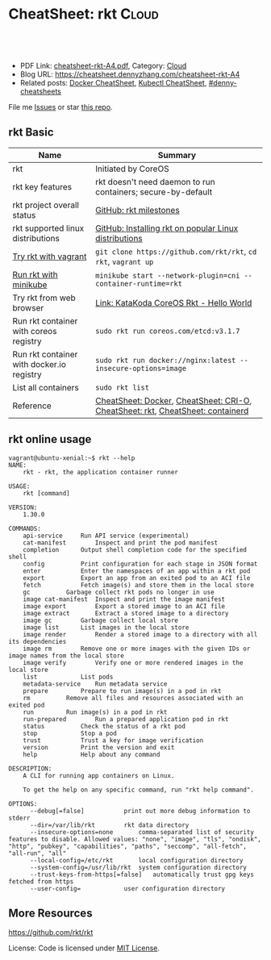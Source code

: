 * CheatSheet: rkt                                                   :Cloud:
:PROPERTIES:
:type:     kubernetes
:export_file_name: cheatsheet-rkt-A4.pdf
:END:

#+BEGIN_HTML
<a href="https://github.com/dennyzhang/cheatsheet.dennyzhang.com/tree/master/cheatsheet-rkt-A4"><img align="right" width="200" height="183" src="https://www.dennyzhang.com/wp-content/uploads/denny/watermark/github.png" /></a>
<div id="the whole thing" style="overflow: hidden;">
<div style="float: left; padding: 5px"> <a href="https://www.linkedin.com/in/dennyzhang001"><img src="https://www.dennyzhang.com/wp-content/uploads/sns/linkedin.png" alt="linkedin" /></a></div>
<div style="float: left; padding: 5px"><a href="https://github.com/dennyzhang"><img src="https://www.dennyzhang.com/wp-content/uploads/sns/github.png" alt="github" /></a></div>
<div style="float: left; padding: 5px"><a href="https://www.dennyzhang.com/slack" target="_blank" rel="nofollow"><img src="https://www.dennyzhang.com/wp-content/uploads/sns/slack.png" alt="slack"/></a></div>
</div>

<br/><br/>
<a href="http://makeapullrequest.com" target="_blank" rel="nofollow"><img src="https://img.shields.io/badge/PRs-welcome-brightgreen.svg" alt="PRs Welcome"/></a>
#+END_HTML

- PDF Link: [[https://github.com/dennyzhang/cheatsheet.dennyzhang.com/blob/master/cheatsheet-rkt-A4/cheatsheet-rkt-A4.pdf][cheatsheet-rkt-A4.pdf]], Category: [[https://cheatsheet.dennyzhang.com/category/cloud/][Cloud]]
- Blog URL: https://cheatsheet.dennyzhang.com/cheatsheet-rkt-A4
- Related posts:  [[https://cheatsheet.dennyzhang.com/cheatsheet-docker-A4][Docker CheatSheet]], [[https://cheatsheet.dennyzhang.com/cheatsheet-kubernetes-A4][Kubectl CheatSheet]], [[https://github.com/topics/denny-cheatsheets][#denny-cheatsheets]]

File me [[https://github.com/dennyzhang/cheatsheet-networking-A4/issues][Issues]] or star [[https://github.com/DennyZhang/cheatsheet-networking-A4][this repo]].
** rkt Basic
| Name                                      | Summary                                                                        |
|-------------------------------------------+--------------------------------------------------------------------------------|
| rkt                                       | Initiated by CoreOS                                                            |
| rkt key features                          | rkt doesn't need daemon to run containers; secure-by-default                   |
| rkt project overall status                | [[https://github.com/rkt/rkt/milestones][GitHub: rkt milestones]]                                                         |
| rkt supported linux distributions         | [[https://github.com/rkt/rkt/blob/master/Documentation/distributions.md][GitHub: Installing rkt on popular Linux distributions]]                          |
| [[https://github.com/rkt/rkt/blob/master/Documentation/trying-out-rkt.md#running-rkt-in-a-vagrant-virtual-machine][Try rkt with vagrant]]                      | =git clone https://github.com/rkt/rkt=, =cd rkt=, =vagrant up=                 |
| [[https://github.com/kubernetes/minikube/blob/master/docs/alternative_runtimes.md][Run rkt with minikube]]                     | =minikube start --network-plugin=cni --container-runtime=rkt=                  |
| Try rkt from web browser                  | [[https://www.katacoda.com/courses/coreos/rkt-hello-world][Link: KataKoda CoreOS Rkt - Hello World]]                                        |
| Run rkt container with coreos registry    | =sudo rkt run coreos.com/etcd:v3.1.7=                                          |
| Run rkt container with docker.io registry | =sudo rkt run docker://nginx:latest --insecure-options=image=                  |
| List all containers                       | =sudo rkt list=                                                                |
| Reference                                 | [[https://cheatsheet.dennyzhang.com/cheatsheet-docker-A4][CheatSheet: Docker]], [[https://cheatsheet.dennyzhang.com/cheatsheet-crio-A4][CheatSheet: CRI-O]], [[https://cheatsheet.dennyzhang.com/cheatsheet-rkt-A4][CheatSheet: rkt]], [[https://cheatsheet.dennyzhang.com/cheatsheet-containerd-A4][CheatSheet: containerd]] |
** rkt online usage
#+BEGIN_EXAMPLE
vagrant@ubuntu-xenial:~$ rkt --help
NAME:
	rkt - rkt, the application container runner

USAGE:
	rkt [command]

VERSION:
	1.30.0

COMMANDS:
	api-service		Run API service (experimental)
	cat-manifest		Inspect and print the pod manifest
	completion		Output shell completion code for the specified shell
	config			Print configuration for each stage in JSON format
	enter			Enter the namespaces of an app within a rkt pod
	export			Export an app from an exited pod to an ACI file
	fetch			Fetch image(s) and store them in the local store
	gc			Garbage collect rkt pods no longer in use
	image cat-manifest	Inspect and print the image manifest
	image export		Export a stored image to an ACI file
	image extract		Extract a stored image to a directory
	image gc		Garbage collect local store
	image list		List images in the local store
	image render		Render a stored image to a directory with all its dependencies
	image rm		Remove one or more images with the given IDs or image names from the local store
	image verify		Verify one or more rendered images in the local store
	list			List pods
	metadata-service	Run metadata service
	prepare			Prepare to run image(s) in a pod in rkt
	rm			Remove all files and resources associated with an exited pod
	run			Run image(s) in a pod in rkt
	run-prepared		Run a prepared application pod in rkt
	status			Check the status of a rkt pod
	stop			Stop a pod
	trust			Trust a key for image verification
	version			Print the version and exit
	help			Help about any command

DESCRIPTION:
	A CLI for running app containers on Linux.

	To get the help on any specific command, run "rkt help command".

OPTIONS:
      --debug[=false]			print out more debug information to stderr
      --dir=/var/lib/rkt		rkt data directory
      --insecure-options=none		comma-separated list of security features to disable. Allowed values: "none", "image", "tls", "ondisk", "http", "pubkey", "capabilities", "paths", "seccomp", "all-fetch", "all-run", "all"
      --local-config=/etc/rkt		local configuration directory
      --system-config=/usr/lib/rkt	system configuration directory
      --trust-keys-from-https[=false]	automatically trust gpg keys fetched from https
      --user-config=			user configuration directory
#+END_EXAMPLE
** More Resources
https://github.com/rkt/rkt

License: Code is licensed under [[https://www.dennyzhang.com/wp-content/mit_license.txt][MIT License]].

#+BEGIN_HTML
<a href="https://cheatsheet.dennyzhang.com"><img align="right" width="201" height="268" src="https://raw.githubusercontent.com/USDevOps/mywechat-slack-group/master/images/denny_201706.png"></a>

<a href="https://cheatsheet.dennyzhang.com"><img align="right" src="https://raw.githubusercontent.com/dennyzhang/cheatsheet.dennyzhang.com/master/images/cheatsheet_dns.png"></a>
#+END_HTML
* org-mode configuration                                           :noexport:
#+STARTUP: overview customtime noalign logdone showall
#+DESCRIPTION:
#+KEYWORDS:
#+LATEX_HEADER: \usepackage[margin=0.6in]{geometry}
#+LaTeX_CLASS_OPTIONS: [8pt]
#+LATEX_HEADER: \usepackage[english]{babel}
#+LATEX_HEADER: \usepackage{lastpage}
#+LATEX_HEADER: \usepackage{fancyhdr}
#+LATEX_HEADER: \pagestyle{fancy}
#+LATEX_HEADER: \fancyhf{}
#+LATEX_HEADER: \rhead{Updated: \today}
#+LATEX_HEADER: \rfoot{\thepage\ of \pageref{LastPage}}
#+LATEX_HEADER: \lfoot{\href{https://github.com/dennyzhang/cheatsheet.dennyzhang.com/tree/master/cheatsheet-rkt-A4}{GitHub: https://github.com/dennyzhang/cheatsheet.dennyzhang.com/tree/master/cheatsheet-rkt-A4}}
#+LATEX_HEADER: \lhead{\href{https://cheatsheet.dennyzhang.com/cheatsheet-slack-A4}{Blog URL: https://cheatsheet.dennyzhang.com/cheatsheet-rkt-A4}}
#+AUTHOR: Denny Zhang
#+EMAIL:  denny@dennyzhang.com
#+TAGS: noexport(n)
#+PRIORITIES: A D C
#+OPTIONS:   H:3 num:t toc:nil \n:nil @:t ::t |:t ^:t -:t f:t *:t <:t
#+OPTIONS:   TeX:t LaTeX:nil skip:nil d:nil todo:t pri:nil tags:not-in-toc
#+EXPORT_EXCLUDE_TAGS: exclude noexport
#+SEQ_TODO: TODO HALF ASSIGN | DONE BYPASS DELEGATE CANCELED DEFERRED
#+LINK_UP:
#+LINK_HOME:
* #  --8<-------------------------- separator ------------------------>8-- :noexport:
* TODO rkt vs docker                                               :noexport:
https://stackoverflow.com/questions/40164597/container-technologies-docker-rkt-orchestration-kubernetes-gke-and-aws-cont

https://en.wikipedia.org/wiki/Linux_Foundation#Cloud_Foundry

rkt, a Cloud Native Computing Foundation project, is a pod-native container engine for Linux. It is composable, secure, and built on standards.
* TODO Consolidate rkt: https://rocket.readthedocs.io/en/latest/Documentation/commands/ :noexport:
* TODO Fail to run rkt with minikube                               :noexport:
https://github.com/kubernetes/minikube/blob/master/docs/alternative_runtimes.md
#+BEGIN_EXAMPLE
   /Users/zdenny/git_code/code_community/etcd-operator  minikube start \                                                                                                                                                master ✔  ✘ 127
    --network-plugin=cni \
    --container-runtime=rkt
Starting local Kubernetes v1.10.0 cluster...
Starting VM...
Getting VM IP address...
E0101 12:40:48.699186   57765 start.go:210] Error parsing version semver:  Version string empty
Moving files into cluster...
Setting up certs...
Connecting to cluster...
Setting up kubeconfig...
Stopping extra container runtimes...
Starting cluster components...
E0101 12:40:54.743826   57765 start.go:342] Error starting cluster:  kubeadm init error
sudo /usr/bin/kubeadm init --config /var/lib/kubeadm.yaml --ignore-preflight-errors=DirAvailable--etc-kubernetes-manifests --ignore-preflight-errors=DirAvailable--data-minikube --ignore-preflight-errors=Port-10250 --ignore-preflight-errors=FileAvailable--etc-kubernetes-manifests-kube-scheduler.yaml --ignore-preflight-errors=FileAvailable--etc-kubernetes-manifests-kube-apiserver.yaml --ignore-preflight-errors=FileAvailable--etc-kubernetes-manifests-kube-controller-manager.yaml --ignore-preflight-errors=FileAvailable--etc-kubernetes-manifests-etcd.yaml --ignore-preflight-errors=Swap --ignore-preflight-errors=CRI --ignore-preflight-errors=Service-Docker --ignore-preflight-errors=Port-8443 --ignore-preflight-errors=Port-10251 --ignore-preflight-errors=Port-10252 --ignore-preflight-errors=Port-2379
 running command: : running command:
sudo /usr/bin/kubeadm init --config /var/lib/kubeadm.yaml --ignore-preflight-errors=DirAvailable--etc-kubernetes-manifests --ignore-preflight-errors=DirAvailable--data-minikube --ignore-preflight-errors=Port-10250 --ignore-preflight-errors=FileAvailable--etc-kubernetes-manifests-kube-scheduler.yaml --ignore-preflight-errors=FileAvailable--etc-kubernetes-manifests-kube-apiserver.yaml --ignore-preflight-errors=FileAvailable--etc-kubernetes-manifests-kube-controller-manager.yaml --ignore-preflight-errors=FileAvailable--etc-kubernetes-manifests-etcd.yaml --ignore-preflight-errors=Swap --ignore-preflight-errors=CRI --ignore-preflight-errors=Service-Docker --ignore-preflight-errors=Port-8443 --ignore-preflight-errors=Port-10251 --ignore-preflight-errors=Port-10252 --ignore-preflight-errors=Port-2379

, output: [init] Using Kubernetes version: v1.10.0
[init] Using Authorization modes: [Node RBAC]
[preflight] Running pre-flight checks.
[preflight] The system verification failed. Printing the output from the verification:
KERNEL_VERSION: 4.15.0
CONFIG_NAMESPACES: enabled
CONFIG_NET_NS: enabled
CONFIG_PID_NS: enabled
CONFIG_IPC_NS: enabled
CONFIG_UTS_NS: enabled
CONFIG_CGROUPS: enabled
CONFIG_CGROUP_CPUACCT: enabled
CONFIG_CGROUP_DEVICE: enabled
CONFIG_CGROUP_FREEZER: enabled
CONFIG_CGROUP_SCHED: enabled
CONFIG_CPUSETS: enabled
CONFIG_MEMCG: enabled
CONFIG_INET: enabled
CONFIG_EXT4_FS: enabled
CONFIG_PROC_FS: enabled
CONFIG_NETFILTER_XT_TARGET_REDIRECT: enabled (as module)
CONFIG_NETFILTER_XT_MATCH_COMMENT: enabled (as module)
CONFIG_OVERLAY_FS: enabled (as module)
CONFIG_AUFS_FS: not set - Required for aufs.
CONFIG_BLK_DEV_DM: enabled
OS: Linux
CGROUPS_CPU: enabled
CGROUPS_CPUACCT: enabled
CGROUPS_CPUSET: enabled
CGROUPS_DEVICES: enabled
CGROUPS_FREEZER: enabled
CGROUPS_MEMORY: enabled
	[WARNING Service-Docker]: docker service is not enabled, please run 'systemctl enable docker.service'
	[WARNING Service-Docker]: docker service is not active, please run 'systemctl start docker.service'
	[WARNING Swap]: running with swap on is not supported. Please disable swap
Flag --admission-control has been deprecated, Use --enable-admission-plugins or --disable-admission-plugins instead. Will be removed in a future version.
[preflight] Some fatal errors occurred:
	[ERROR SystemVerification]: failed to get docker info: Cannot connect to the Docker daemon at unix:///var/run/docker.sock. Is the docker daemon running?
[preflight] If you know what you are doing, you can make a check non-fatal with `--ignore-preflight-errors=...`
: Process exited with status 2

#+END_EXAMPLE
* TODO https://coreos.com/rkt/docs/latest/rkt-vs-other-projects.html :noexport:
